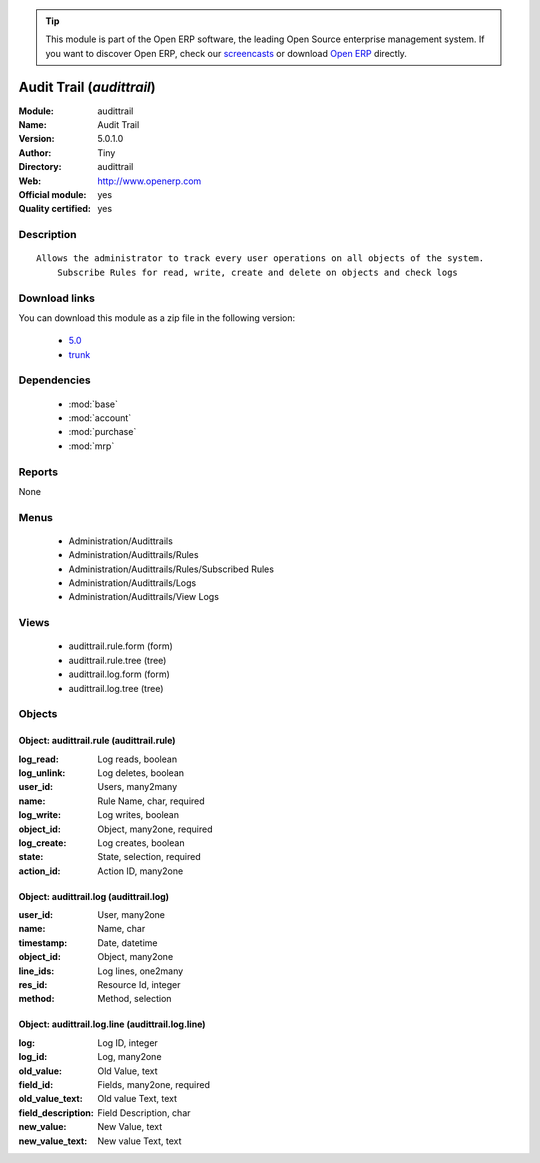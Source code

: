 
.. module:: audittrail
    :synopsis: Audit Trail (Official, Quality Certified)
    :noindex:
.. 

.. raw:: html

      <br />
    <link rel="stylesheet" href="../_static/hide_objects_in_sidebar.css" type="text/css" />

.. tip:: This module is part of the Open ERP software, the leading Open Source 
  enterprise management system. If you want to discover Open ERP, check our 
  `screencasts <href="http://openerp.tv>`_ or download 
  `Open ERP <href="http://openerp.com>`_ directly.

.. raw:: html

    <div class="js-kit-rating" title="" permalink="" standalone="yes" path="/audittrail"></div>
    <script src="http://js-kit.com/ratings.js"></script>

Audit Trail (*audittrail*)
==========================
:Module: audittrail
:Name: Audit Trail
:Version: 5.0.1.0
:Author: Tiny
:Directory: audittrail
:Web: http://www.openerp.com
:Official module: yes
:Quality certified: yes

Description
-----------

::

  Allows the administrator to track every user operations on all objects of the system.
      Subscribe Rules for read, write, create and delete on objects and check logs

Download links
--------------

You can download this module as a zip file in the following version:

  * `5.0 </download/modules/5.0/audittrail.zip>`_
  * `trunk </download/modules/trunk/audittrail.zip>`_


Dependencies
------------

 * :mod:`base`
 * :mod:`account`
 * :mod:`purchase`
 * :mod:`mrp`

Reports
-------

None


Menus
-------

 * Administration/Audittrails
 * Administration/Audittrails/Rules
 * Administration/Audittrails/Rules/Subscribed Rules
 * Administration/Audittrails/Logs
 * Administration/Audittrails/View Logs

Views
-----

 * audittrail.rule.form (form)
 * audittrail.rule.tree (tree)
 * audittrail.log.form (form)
 * audittrail.log.tree (tree)


Objects
-------

Object: audittrail.rule (audittrail.rule)
#########################################



:log_read: Log reads, boolean





:log_unlink: Log deletes, boolean





:user_id: Users, many2many





:name: Rule Name, char, required





:log_write: Log writes, boolean





:object_id: Object, many2one, required





:log_create: Log creates, boolean





:state: State, selection, required





:action_id: Action ID, many2one




Object: audittrail.log (audittrail.log)
#######################################



:user_id: User, many2one





:name: Name, char





:timestamp: Date, datetime





:object_id: Object, many2one





:line_ids: Log lines, one2many





:res_id: Resource Id, integer





:method: Method, selection




Object: audittrail.log.line (audittrail.log.line)
#################################################



:log: Log ID, integer





:log_id: Log, many2one





:old_value: Old Value, text





:field_id: Fields, many2one, required





:old_value_text: Old value Text, text





:field_description: Field Description, char





:new_value: New Value, text





:new_value_text: New value Text, text


